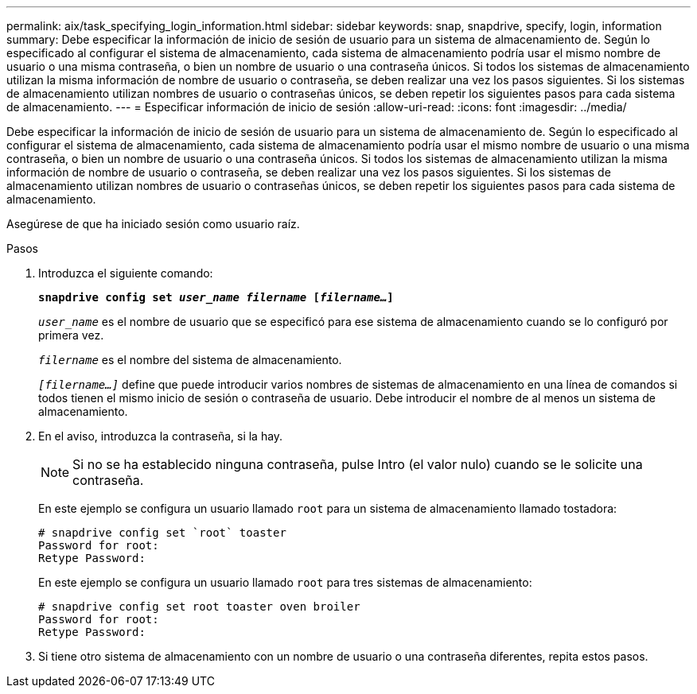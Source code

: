 ---
permalink: aix/task_specifying_login_information.html 
sidebar: sidebar 
keywords: snap, snapdrive, specify, login, information 
summary: Debe especificar la información de inicio de sesión de usuario para un sistema de almacenamiento de. Según lo especificado al configurar el sistema de almacenamiento, cada sistema de almacenamiento podría usar el mismo nombre de usuario o una misma contraseña, o bien un nombre de usuario o una contraseña únicos. Si todos los sistemas de almacenamiento utilizan la misma información de nombre de usuario o contraseña, se deben realizar una vez los pasos siguientes. Si los sistemas de almacenamiento utilizan nombres de usuario o contraseñas únicos, se deben repetir los siguientes pasos para cada sistema de almacenamiento. 
---
= Especificar información de inicio de sesión
:allow-uri-read: 
:icons: font
:imagesdir: ../media/


[role="lead"]
Debe especificar la información de inicio de sesión de usuario para un sistema de almacenamiento de. Según lo especificado al configurar el sistema de almacenamiento, cada sistema de almacenamiento podría usar el mismo nombre de usuario o una misma contraseña, o bien un nombre de usuario o una contraseña únicos. Si todos los sistemas de almacenamiento utilizan la misma información de nombre de usuario o contraseña, se deben realizar una vez los pasos siguientes. Si los sistemas de almacenamiento utilizan nombres de usuario o contraseñas únicos, se deben repetir los siguientes pasos para cada sistema de almacenamiento.

Asegúrese de que ha iniciado sesión como usuario raíz.

.Pasos
. Introduzca el siguiente comando:
+
`*snapdrive config set _user_name filername_ [_filername..._]*`

+
`_user_name_` es el nombre de usuario que se especificó para ese sistema de almacenamiento cuando se lo configuró por primera vez.

+
`_filername_` es el nombre del sistema de almacenamiento.

+
`_[filername...]_` define que puede introducir varios nombres de sistemas de almacenamiento en una línea de comandos si todos tienen el mismo inicio de sesión o contraseña de usuario. Debe introducir el nombre de al menos un sistema de almacenamiento.

. En el aviso, introduzca la contraseña, si la hay.
+

NOTE: Si no se ha establecido ninguna contraseña, pulse Intro (el valor nulo) cuando se le solicite una contraseña.

+
En este ejemplo se configura un usuario llamado `root` para un sistema de almacenamiento llamado tostadora:

+
[listing]
----
# snapdrive config set `root` toaster
Password for root:
Retype Password:
----
+
En este ejemplo se configura un usuario llamado `root` para tres sistemas de almacenamiento:

+
[listing]
----
# snapdrive config set root toaster oven broiler
Password for root:
Retype Password:
----
. Si tiene otro sistema de almacenamiento con un nombre de usuario o una contraseña diferentes, repita estos pasos.

